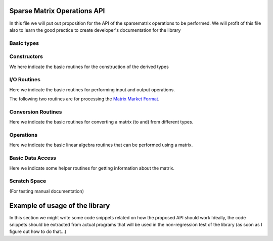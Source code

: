 Sparse Matrix Operations API
=======================

In this file we will put out proposition for the API of the
sparsematrix operations to be performed.
We will profit of this file also to learn the good prectice to create
developer's documentation for the library

Basic types
-----------

.. f:type:: resp/resp_matrix

   Basic entity of the library, represents a Matrix with a defined sparsity level
   Here we list the important attributes that we would like to expose

   :f integer ndummy: Placeholder for some components of the structure we would like to expose

Constructors
------------
We here indicate the basic routines for the construction of the derived types

.. we use autodocumentation here as we would directly like to write the code within f90 sources

.. f:autofunction:: resp_matrix_create

.. f:autofunction:: resp_matrix_set

.. f:autofunction:: resp_matrix_copy

.. f:autofunction:: resp_matrix_destroy

I/O Routines
------------
Here we indicate the basic routines for performing input and output operations.

.. f:autofunction:: resp_matrix_readcheckpoint

.. f:autofunction:: resp_matrix_writecheckpoint

The following two routines are for processing the `Matrix Market Format
<http://math.nist.gov/MatrixMarket/formats.html#MMformat>`_.

.. f:autofunction:: resp_matrix_readmatrixmarket

.. f:autofunction:: resp_matrix_writetomatrixmarket

Conversion Routines
------------
Here we indicate the basic routines for converting a matrix (to and) from
different types.

.. f:autofunction:: resp_matrix_fromtripletlist

Operations
----------
Here we indicate the basic linear algebra routines that can be performed using
a matrix.

.. f:autosubroutine:: resp_axpy

.. f:autosubroutine:: resp_dot

.. f:autosubroutine:: resp_gemm

.. f:autosubroutine:: resp_norm

.. f:autosubroutine:: resp_scal

.. f:autosubroutine:: resp_trace

.. f:autosubroutine:: resp_transpose

Basic Data Access
----------
Here we indicate some helper routines for getting information about the matrix.

.. f:autosubroutine:: resp_matrix_getdescriptor

Scratch Space
----------
(For testing manual documentation)

.. This is the example for a manually documented function
..
.. .. f:function:: yaml_strings/combine_strings
..
.. 	Function that combines two strings
..
.. 	:p char a: First argument
.. 	:p character b: Second argument
..

Example of usage of the library
=======================

In this section we might write some code snippets related on how the proposed API should work
Ideally, the code snippets should be extracted from actual programs that will be used
in the non-regression test of the library (as soon as I figure out how to do that...)
